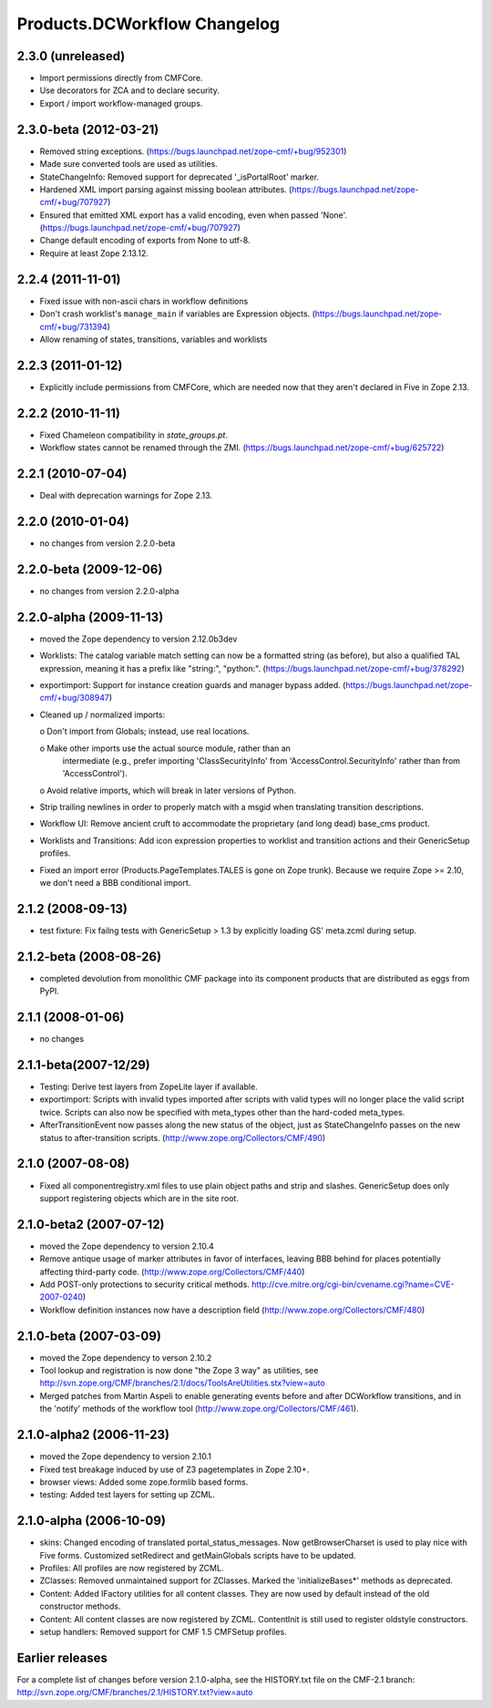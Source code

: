 Products.DCWorkflow Changelog
=============================

2.3.0 (unreleased)
------------------

- Import permissions directly from CMFCore.

- Use decorators for ZCA and to declare security.

- Export / import workflow-managed groups.


2.3.0-beta (2012-03-21)
-----------------------

- Removed string exceptions.
  (https://bugs.launchpad.net/zope-cmf/+bug/952301)

- Made sure converted tools are used as utilities.

- StateChangeInfo: Removed support for deprecated '_isPortalRoot' marker.

- Hardened XML import parsing against missing boolean attributes.
  (https://bugs.launchpad.net/zope-cmf/+bug/707927)

- Ensured that emitted XML export has a valid encoding, even when passed
  'None'.  (https://bugs.launchpad.net/zope-cmf/+bug/707927)

- Change default encoding of exports from None to utf-8.

- Require at least Zope 2.13.12.


2.2.4 (2011-11-01)
------------------

- Fixed issue with non-ascii chars in workflow definitions

- Don't crash worklist's ``manage_main`` if variables are Expression objects.
  (https://bugs.launchpad.net/zope-cmf/+bug/731394)

- Allow renaming of states, transitions, variables and worklists


2.2.3 (2011-01-12)
------------------

- Explicitly include permissions from CMFCore, which are needed now that
  they aren't declared in Five in Zope 2.13.


2.2.2 (2010-11-11)
------------------

- Fixed Chameleon compatibility in `state_groups.pt`.

- Workflow states cannot be renamed through the ZMI.
  (https://bugs.launchpad.net/zope-cmf/+bug/625722)


2.2.1 (2010-07-04)
------------------

- Deal with deprecation warnings for Zope 2.13.


2.2.0 (2010-01-04)
------------------

- no changes from version 2.2.0-beta


2.2.0-beta (2009-12-06)
-----------------------

- no changes from version 2.2.0-alpha


2.2.0-alpha (2009-11-13)
------------------------

- moved the Zope dependency to version 2.12.0b3dev

- Worklists: The catalog variable match setting can now be a
  formatted string (as before), but also a qualified TAL
  expression, meaning it has a prefix like "string:", "python:".
  (https://bugs.launchpad.net/zope-cmf/+bug/378292)

- exportimport: Support for instance creation guards and manager
  bypass added.
  (https://bugs.launchpad.net/zope-cmf/+bug/308947)

- Cleaned up / normalized imports:

  o Don't import from Globals;  instead, use real locations.

  o Make other imports use the actual source module, rather than an
    intermediate (e.g., prefer importing 'ClassSecurityInfo' from
    'AccessControl.SecurityInfo' rather than from 'AccessControl').

  o Avoid relative imports, which will break in later versions of Python.

- Strip trailing newlines in order to properly match with a msgid when
  translating transition descriptions.

- Workflow UI: Remove ancient cruft to accommodate the proprietary
  (and long dead) base_cms product.

- Worklists and Transitions: Add icon expression properties to worklist
  and transition actions and their GenericSetup profiles.

- Fixed an import error (Products.PageTemplates.TALES is gone on
  Zope trunk).  Because we require Zope >= 2.10, we don't need a
  BBB conditional import.


2.1.2 (2008-09-13)
------------------

- test fixture: Fix failng tests with GenericSetup > 1.3 by explicitly
  loading GS' meta.zcml during setup.


2.1.2-beta (2008-08-26)
-----------------------

- completed devolution from monolithic CMF package into its component
  products that are distributed as eggs from PyPI.


2.1.1 (2008-01-06)
------------------

- no changes


2.1.1-beta(2007-12/29)
----------------------

- Testing: Derive test layers from ZopeLite layer if available.

- exportimport: Scripts with invalid types imported
  after scripts with valid types will no longer place the valid
  script twice.  Scripts can also now be specified with meta_types
  other than the hard-coded meta_types.

- AfterTransitionEvent now passes along the new status of the
  object, just as StateChangeInfo passes on the new status to
  after-transition scripts.
  (http://www.zope.org/Collectors/CMF/490)


2.1.0 (2007-08-08)
------------------

- Fixed all componentregistry.xml files to use plain object paths and strip
  and slashes. GenericSetup does only support registering objects which are
  in the site root.


2.1.0-beta2 (2007-07-12)
------------------------

- moved the Zope dependency to version 2.10.4

- Remove antique usage of marker attributes in favor of interfaces,
  leaving BBB behind for places potentially affecting third-party code.
  (http://www.zope.org/Collectors/CMF/440)

- Add POST-only protections to security critical methods.
  http://cve.mitre.org/cgi-bin/cvename.cgi?name=CVE-2007-0240)

- Workflow definition instances now have a description field
  (http://www.zope.org/Collectors/CMF/480)


2.1.0-beta (2007-03-09)
-----------------------

- moved the Zope dependency to verson 2.10.2

- Tool lookup and registration is now done "the Zope 3 way" as utilities, see
  http://svn.zope.org/CMF/branches/2.1/docs/ToolsAreUtilities.stx?view=auto

- Merged patches from Martin Aspeli to enable generating events before
  and after DCWorkflow transitions, and in the 'notify' methods of the
  workflow tool (http://www.zope.org/Collectors/CMF/461).


2.1.0-alpha2 (2006-11-23)
-------------------------

- moved the Zope dependency to version 2.10.1

- Fixed test breakage induced by use of Z3 pagetemplates in Zope 2.10+.

- browser views: Added some zope.formlib based forms.

- testing: Added test layers for setting up ZCML.


2.1.0-alpha (2006-10-09)
------------------------

- skins: Changed encoding of translated portal_status_messages.
  Now getBrowserCharset is used to play nice with Five forms. Customized
  setRedirect and getMainGlobals scripts have to be updated.

- Profiles: All profiles are now registered by ZCML.

- ZClasses: Removed unmaintained support for ZClasses.
  Marked the 'initializeBases*' methods as deprecated.

- Content: Added IFactory utilities for all content classes.
  They are now used by default instead of the old constructor methods.

- Content: All content classes are now registered by ZCML.
  ContentInit is still used to register oldstyle constructors.

- setup handlers: Removed support for CMF 1.5 CMFSetup profiles.


Earlier releases
----------------

For a complete list of changes before version 2.1.0-alpha, see the HISTORY.txt
file on the CMF-2.1 branch:
http://svn.zope.org/CMF/branches/2.1/HISTORY.txt?view=auto

